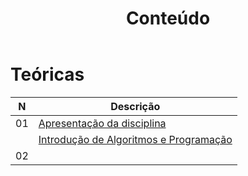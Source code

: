 # -*- coding: utf-8 -*-"
#+STARTUP: overview indent

#+TITLE: Conteúdo

#+OPTIONS: html-link-use-abs-url:nil html-postamble:auto
#+OPTIONS: html-preamble:t html-scripts:t html-style:t
#+OPTIONS: html5-fancy:nil tex:t
#+HTML_DOCTYPE: xhtml-strict
#+HTML_CONTAINER: div
#+DESCRIPTION:
#+KEYWORDS:
#+HTML_LINK_HOME:
#+HTML_LINK_UP:
#+HTML_MATHJAX:
#+HTML_HEAD:
#+HTML_HEAD_EXTRA:
#+SUBTITLE:
#+INFOJS_OPT:
#+CREATOR: <a href="http://www.gnu.org/software/emacs/">Emacs</a> 25.2.2 (<a href="http://orgmode.org">Org</a> mode 9.0.1)
#+LATEX_HEADER:
#+EXPORT_EXCLUDE_TAGS: noexport
#+EXPORT_SELECT_TAGS: export
#+TAGS: noexport(n) deprecated(d)

* Teóricas

|  *N* | *Descrição*                              |
|----+----------------------------------------|
| 01 | [[http://www.inf.ufrgs.br/~schnorr/inf1202/apresentacao.pdf][Apresentação da disciplina]]             |
|    | [[http://www.inf.ufrgs.br/~schnorr/inf1202/introducao.pdf][Introdução de Algoritmos e Programação]] |
|----+----------------------------------------|
| 02 |                                        |

